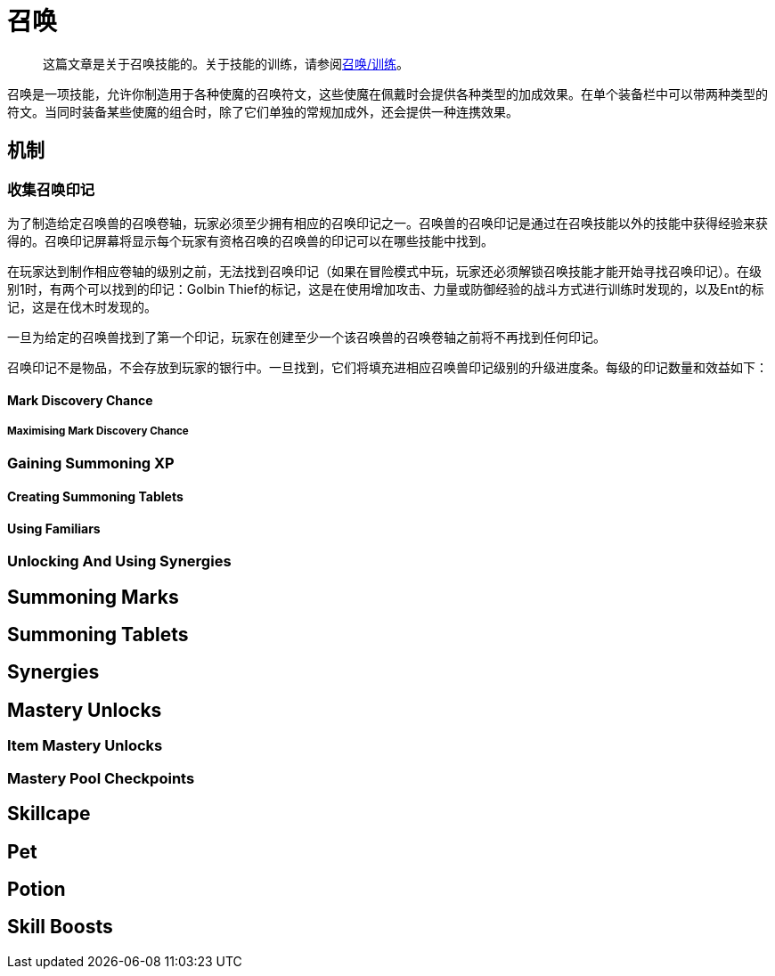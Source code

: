 = 召唤

> 这篇文章是关于召唤技能的。关于技能的训练，请参阅xref:../练级/召唤-练级.adoc[召唤/训练]。

召唤是一项技能，允许你制造用于各种使魔的召唤符文，这些使魔在佩戴时会提供各种类型的加成效果。在单个装备栏中可以带两种类型的符文。当同时装备某些使魔的组合时，除了它们单独的常规加成外，还会提供一种连携效果。

==	机制

===	收集召唤印记

为了制造给定召唤兽的召唤卷轴，玩家必须至少拥有相应的召唤印记之一。召唤兽的召唤印记是通过在召唤技能以外的技能中获得经验来获得的。召唤印记屏幕将显示每个玩家有资格召唤的召唤兽的印记可以在哪些技能中找到。

在玩家达到制作相应卷轴的级别之前，无法找到召唤印记（如果在冒险模式中玩，玩家还必须解锁召唤技能才能开始寻找召唤印记）。在级别1时，有两个可以找到的印记：Golbin Thief的标记，这是在使用增加攻击、力量或防御经验的战斗方式进行训练时发现的，以及Ent的标记，这是在伐木时发现的。

一旦为给定的召唤兽找到了第一个印记，玩家在创建至少一个该召唤兽的召唤卷轴之前将不再找到任何印记。

召唤印记不是物品，不会存放到玩家的银行中。一旦找到，它们将填充进相应召唤兽印记级别的升级进度条。每级的印记数量和效益如下：


====	Mark Discovery Chance
=====	Maximising Mark Discovery Chance
===	Gaining Summoning XP
====	Creating Summoning Tablets
====	Using Familiars
===	Unlocking And Using Synergies
==	Summoning Marks
==	Summoning Tablets
==	Synergies
==	Mastery Unlocks
===	Item Mastery Unlocks
===	Mastery Pool Checkpoints
==	Skillcape
==	Pet
==	Potion
==	Skill Boosts
